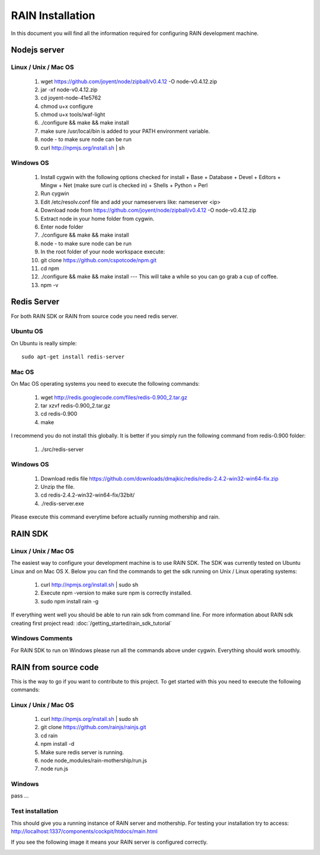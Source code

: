 =================
RAIN Installation
=================

In this document you will find all the information required for configuring RAIN
development machine.



Nodejs server
-------------

Linux / Unix / Mac OS
~~~~~~~~~~~~~~~~~~~~~

   #. wget https://github.com/joyent/node/zipball/v0.4.12 -O node-v0.4.12.zip   
   #. jar -xf node-v0.4.12.zip   
   #. cd joyent-node-41e5762   
   #. chmod u+x configure 
   #. chmod u+x tools/waf-light
   #. ./configure && make && make install
   #. make sure /usr/local/bin is added to your PATH environment variable.
   #. node - to make sure node can be run
   #. curl http://npmjs.org/install.sh | sh
   
Windows OS
~~~~~~~~~~

   #. Install cygwin with the following options checked for install
      + Base
      + Database
      + Devel
      + Editors
      + Mingw
      + Net (make sure curl is checked in)
      + Shells
      + Python
      + Perl
   #. Run cygwin
   #. Edit /etc/resolv.conf file and add your nameservers like: nameserver <ip>
   #. Download node from https://github.com/joyent/node/zipball/v0.4.12 -O node-v0.4.12.zip
   #. Extract node in your home folder from cygwin.
   #. Enter node folder
   #. ./configure && make && make install
   #. node - to make sure node can be run
   #. In the root folder of your node workspace execute:
   #. git clone https://github.com/cspotcode/npm.git
   #. cd npm
   #. ./configure && make && make install --- This will take a while so you can go grab a cup of coffee.
   #. npm -v

Redis Server
------------

For both RAIN SDK or RAIN from source code you need redis server.

Ubuntu OS
~~~~~~~~~

On Ubuntu is really simple::

   sudo apt-get install redis-server
   
Mac OS
~~~~~~

On Mac OS operating systems you need to execute the following commands:

   #. wget http://redis.googlecode.com/files/redis-0.900_2.tar.gz
   #. tar xzvf redis-0.900_2.tar.gz
   #. cd redis-0.900
   #. make
   
I recommend you do not install this globally. It is better if you simply run the following
command from redis-0.900 folder:

   #. ./src/redis-server
   
Windows OS
~~~~~~~~~~

   #. Download redis file https://github.com/downloads/dmajkic/redis/redis-2.4.2-win32-win64-fix.zip
   #. Unzip the file.
   #. cd redis-2.4.2-win32-win64-fix/32bit/
   #. ./redis-server.exe

Please execute this command everytime before actually running mothership and rain.

RAIN SDK
--------

Linux / Unix / Mac OS
~~~~~~~~~~~~~~~~~~~~~

The easiest way to configure your development machine is to use RAIN SDK. The SDK was currently
tested on Ubuntu Linux and on Mac OS X. Below you can find the commands to get the sdk running on
Unix / Linux operating systems:

   #. curl http://npmjs.org/install.sh | sudo sh   
   #. Execute npm -version to make sure npm is correctly installed.   
   #. sudo npm install rain -g
   
If everything went well you should be able to run rain sdk from command line. For more information
about RAIN sdk creating first project read: :doc:`/getting_started/rain_sdk_tutorial`

Windows Comments
~~~~~~~~~~~~~~~~

For RAIN SDK to run on Windows please run all the commands above under cygwin. Everything
should work smoothly.
   
RAIN from source code
---------------------

This is the way to go if you want to contribute to this project. To get started with this
you need to execute the following commands:

Linux / Unix / Mac OS
~~~~~~~~~~~~~~~~~~~~~

   #. curl http://npmjs.org/install.sh | sudo sh
   #. git clone https://github.com/rainjs/rainjs.git
   #. cd rain
   #. npm install -d
   #. Make sure redis server is running.
   #. node node_modules/rain-mothership/run.js
   #. node run.js
   
Windows
~~~~~~~

pass ...

Test installation
~~~~~~~~~~~~~~~~~

This should give you a running instance of RAIN server and mothership. For testing your
installation try to access: http://localhost:1337/components/cockpit/htdocs/main.html

If you see the following image it means your RAIN server is configured correctly.

.. image:: /getting_started/images/cockpit.png